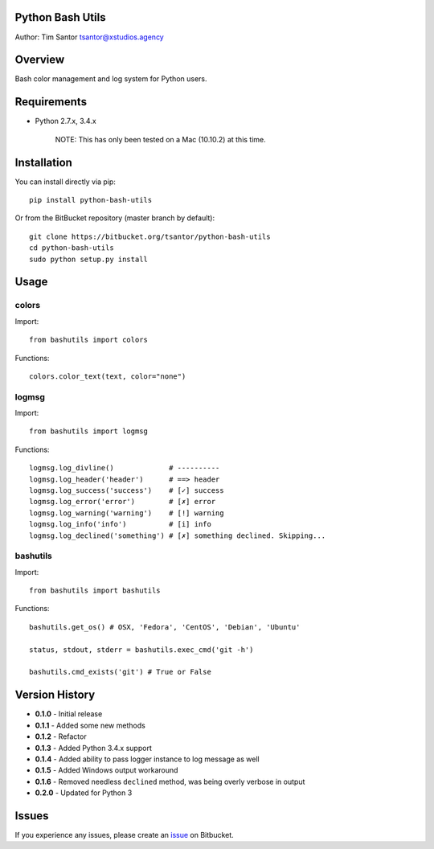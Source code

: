 Python Bash Utils
=================

Author: Tim Santor tsantor@xstudios.agency

Overview
========

Bash color management and log system for Python users.

|Latest Version| |Downloads| |Development Status| |License|

Requirements
============

-  Python 2.7.x, 3.4.x

    NOTE: This has only been tested on a Mac (10.10.2) at this time.

Installation
============

You can install directly via pip:

::

    pip install python-bash-utils

Or from the BitBucket repository (master branch by default):

::

    git clone https://bitbucket.org/tsantor/python-bash-utils
    cd python-bash-utils
    sudo python setup.py install

Usage
=====

colors
------

Import:

::

    from bashutils import colors

Functions:

::

    colors.color_text(text, color="none")

logmsg
------

Import:

::

    from bashutils import logmsg

Functions:

::

    logmsg.log_divline()             # ----------
    logmsg.log_header('header')      # ==> header
    logmsg.log_success('success')    # [✓] success
    logmsg.log_error('error')        # [✗] error
    logmsg.log_warning('warning')    # [!] warning
    logmsg.log_info('info')          # [i] info
    logmsg.log_declined('something') # [✗] something declined. Skipping...

bashutils
---------

Import:

::

    from bashutils import bashutils

Functions:

::

    bashutils.get_os() # OSX, 'Fedora', 'CentOS', 'Debian', 'Ubuntu'

    status, stdout, stderr = bashutils.exec_cmd('git -h')

    bashutils.cmd_exists('git') # True or False

Version History
===============

-  **0.1.0** - Initial release
-  **0.1.1** - Added some new methods
-  **0.1.2** - Refactor
-  **0.1.3** - Added Python 3.4.x support
-  **0.1.4** - Added ability to pass logger instance to log message as
   well
-  **0.1.5** - Added Windows output workaround
-  **0.1.6** - Removed needless ``declined`` method, was being overly
   verbose in output
-  **0.2.0** - Updated for Python 3

Issues
======

If you experience any issues, please create an
`issue <https://bitbucket.org/tsantor/python-bash-utils/issues>`__ on
Bitbucket.

.. |Latest Version| image:: https://pypip.in/version/python-bash-utils/badge.svg
   :target: https://pypi.python.org/pypi/python-bash-utils/
.. |Downloads| image:: https://pypip.in/download/python-bash-utils/badge.svg
   :target: https://pypi.python.org/pypi/python-bash-utils/
.. |Development Status| image:: https://pypip.in/status/python-bash-utils/badge.svg
   :target: https://pypi.python.org/pypi/python-bash-utils/
.. |License| image:: https://pypip.in/license/python-bash-utils/badge.svg
   :target: https://pypi.python.org/pypi/python-bash-utils/
